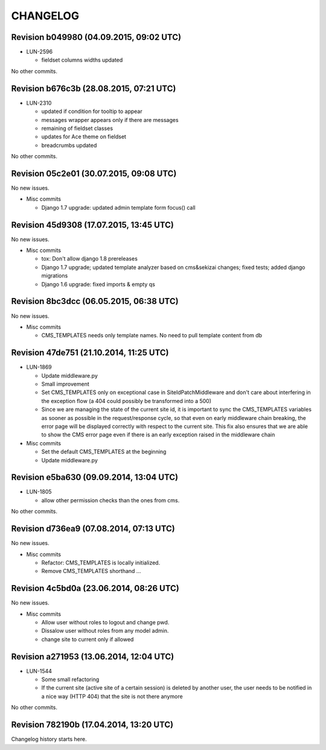 CHANGELOG
=========

Revision b049980 (04.09.2015, 09:02 UTC)
----------------------------------------

* LUN-2596

  * fieldset columns widths updated

No other commits.

Revision b676c3b (28.08.2015, 07:21 UTC)
----------------------------------------

* LUN-2310

  * updated if condition for tooltip to appear
  * messages wrapper appears only if there are messages
  * remaining of fieldset classes
  * updates for Ace theme on fieldset
  * breadcrumbs updated

No other commits.

Revision 05c2e01 (30.07.2015, 09:08 UTC)
----------------------------------------

No new issues.

* Misc commits

  * Django 1.7 upgrade: updated admin template form focus() call

Revision 45d9308 (17.07.2015, 13:45 UTC)
----------------------------------------

No new issues.

* Misc commits

  * tox: Don't allow django 1.8 prereleases
  * Django 1.7 upgrade; updated template analyzer based on cms&sekizai changes; fixed tests; added django migrations
  * Django 1.6 upgrade: fixed imports & empty qs

Revision 8bc3dcc (06.05.2015, 06:38 UTC)
----------------------------------------

No new issues.

* Misc commits

  * CMS_TEMPLATES needs only template names. No need to pull template content from db

Revision 47de751 (21.10.2014, 11:25 UTC)
----------------------------------------

* LUN-1869

  * Update middleware.py
  * Small improvement
  * Set CMS_TEMPLATES only on exceptional case in SiteIdPatchMiddleware and don't care about interfering in the exception flow (a 404 could possibly be transformed into a 500)
  * Since we are managing the state of the current site id, it is important to sync the CMS_TEMPLATES variables as sooner as possible in the request/response cycle, so that even on early middleware chain breaking, the error page will be displayed correctly with respect to the current site. This fix also ensures that we are able to show the CMS error page even if there is an early exception raised in the middleware chain

* Misc commits

  * Set the default CMS_TEMPLATES at the beginning
  * Update middleware.py

Revision e5ba630 (09.09.2014, 13:04 UTC)
----------------------------------------

* LUN-1805

  * allow other permission checks than the ones from cms.

No other commits.

Revision d736ea9 (07.08.2014, 07:13 UTC)
----------------------------------------

No new issues.

* Misc commits

  * Refactor: CMS_TEMPLATES is locally initialized.
  * Remove CMS_TEMPLATES shorthand ...

Revision 4c5bd0a (23.06.2014, 08:26 UTC)
----------------------------------------

No new issues.

* Misc commits

  * Allow user without roles to logout and change pwd.
  * Dissalow user without roles from any model admin.
  * change site to current only if allowed

Revision a271953 (13.06.2014, 12:04 UTC)
----------------------------------------

* LUN-1544

  * Some small refactoring
  * If the current site (active site of a certain session) is deleted by another user, the user needs to be notified in a nice way (HTTP 404) that the site is not there anymore

No other commits.

Revision 782190b (17.04.2014, 13:20 UTC)
----------------------------------------

Changelog history starts here.
